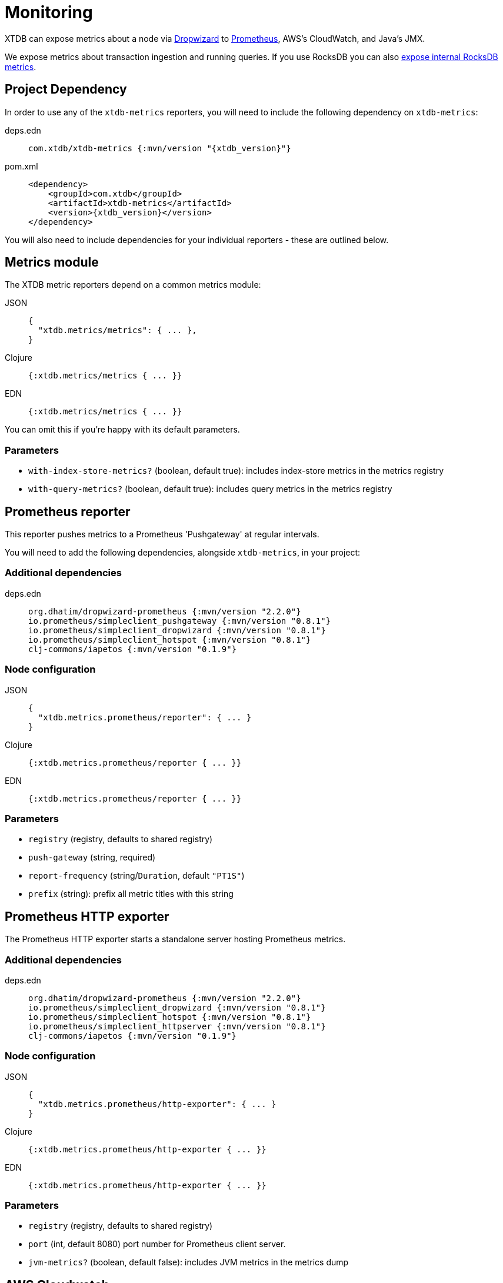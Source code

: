= Monitoring
:page-aliases: 1.21.0@reference::monitoring.adoc

XTDB can expose metrics about a node via https://metrics.dropwizard.io/4.1.2/[Dropwizard] to https://prometheus.io/[Prometheus], AWS's CloudWatch, and Java's JMX.

We expose metrics about transaction ingestion and running queries.
If you use RocksDB you can also
xref:storage::rocksdb.adoc#monitoring[expose internal RocksDB metrics].

toc::[levels=1]

== Project Dependency

In order to use any of the `xtdb-metrics` reporters, you will need to include the following dependency on `xtdb-metrics`:

[tabs]
====
deps.edn::
+
[source,clojure, subs=attributes+]
----
com.xtdb/xtdb-metrics {:mvn/version "{xtdb_version}"}
----

pom.xml::
+
[source,xml, subs=attributes+]
----
<dependency>
    <groupId>com.xtdb</groupId>
    <artifactId>xtdb-metrics</artifactId>
    <version>{xtdb_version}</version>
</dependency>
----
====

You will also need to include dependencies for your individual reporters - these are outlined below.

== Metrics module

The XTDB metric reporters depend on a common metrics module:

[tabs]
====
JSON::
+
[source,json]
----
{
  "xtdb.metrics/metrics": { ... },
}
----

Clojure::
+
[source,clojure]
----
{:xtdb.metrics/metrics { ... }}
----

EDN::
+
[source,clojure]
----
{:xtdb.metrics/metrics { ... }}
----

====

You can omit this if you're happy with its default parameters.

=== Parameters

* `with-index-store-metrics?` (boolean, default true): includes index-store metrics in the metrics registry
* `with-query-metrics?` (boolean, default true): includes query metrics in the metrics registry

[#prometheus-reporter]
== Prometheus reporter

This reporter pushes metrics to a Prometheus 'Pushgateway' at regular intervals.

You will need to add the following dependencies, alongside `xtdb-metrics`, in your project:

=== Additional dependencies

[tabs]
====
deps.edn::
+
[source,clojure]
----
org.dhatim/dropwizard-prometheus {:mvn/version "2.2.0"}
io.prometheus/simpleclient_pushgateway {:mvn/version "0.8.1"}
io.prometheus/simpleclient_dropwizard {:mvn/version "0.8.1"}
io.prometheus/simpleclient_hotspot {:mvn/version "0.8.1"}
clj-commons/iapetos {:mvn/version "0.1.9"}
----
====

=== Node configuration

[tabs]
====
JSON::
+
[source,json]
----
{
  "xtdb.metrics.prometheus/reporter": { ... }
}
----

Clojure::
+
[source,clojure]
----
{:xtdb.metrics.prometheus/reporter { ... }}
----

EDN::
+
[source,clojure]
----
{:xtdb.metrics.prometheus/reporter { ... }}
----
====

=== Parameters

* `registry` (registry, defaults to shared registry)
* `push-gateway` (string, required)
* `report-frequency` (string/`Duration`, default `"PT1S"`)
* `prefix` (string): prefix all metric titles with this string

[#prometheus-http]
== Prometheus HTTP exporter

The Prometheus HTTP exporter starts a standalone server hosting Prometheus metrics.

=== Additional dependencies

[tabs]
====
deps.edn::
+
[source,clojure]
----
org.dhatim/dropwizard-prometheus {:mvn/version "2.2.0"}
io.prometheus/simpleclient_dropwizard {:mvn/version "0.8.1"}
io.prometheus/simpleclient_hotspot {:mvn/version "0.8.1"}
io.prometheus/simpleclient_httpserver {:mvn/version "0.8.1"}
clj-commons/iapetos {:mvn/version "0.1.9"}
----
====

=== Node configuration

[tabs]
====
JSON::
+
[source,json]
----
{
  "xtdb.metrics.prometheus/http-exporter": { ... }
}
----


Clojure::
+
[source,clojure]
----
{:xtdb.metrics.prometheus/http-exporter { ... }}
----

EDN::
+
[source,clojure]
----
{:xtdb.metrics.prometheus/http-exporter { ... }}
----
====

=== Parameters

* `registry` (registry, defaults to shared registry)
* `port` (int, default 8080) port number for Prometheus client server.
* `jvm-metrics?` (boolean, default false): includes JVM metrics in the metrics dump

[#cloudwatch]
== AWS Cloudwatch

In addition to extra dependencies, you'll need to ensure that your application has the `cloudwatch:PutMetricData` permission.

=== Additional dependencies

[tabs]
====
deps.edn::
+
[source,clojure]
----
io.github.azagniotov/dropwizard-metrics-cloudwatch {:mvn/version "2.0.3"}
software.amazon.awssdk/cloudwatch {:mvn/version "2.10.61"}
----
====

=== Node configuration

[tabs]
====
JSON::
+
[source,json]
----
{
  "xtdb.metrics.cloudwatch/reporter": { ... }
}
----

Clojure::
+
[source,clojure]
----
{:xtdb.metrics.cloudwatch/reporter { ... }}
----

EDN::
+
[source,clojure]
----
{:xtdb.metrics.cloudwatch/reporter { ... }}
----
====

=== Parameters

* `registry` (registry, defaults to shared registry)
* `high-resolution?` (boolean, default false): increase push rate from 1 minute to 1 second
* `dimensions` (`Map<String, String>`): dimensions to include in the pushed metrics
* `jvm-metrics?` (boolean, default false): includes JVM metrics in the pushed metrics
* `region` (string): override default AWS region for uploading metrics
* `ignore-rules` (`List<String>`): a list of metrics to ignore, in gitignore format. e.g. `["xtdb.tx" "!xtdb.tx.ingest"]` would ignore `xtdb.tx.*`, except `xtdb.tx.ingest`
* `dry-run?` (boolean, default false): reporter outputs to a local SLF4J logger instead
* `dry-run-report-frequency` (string/`Duration`, default `"PT1S"`)

[#jmx]
== JMX

=== Additional Dependencies

[tabs]
====
deps.edn::
+
[source,clj]
----
io.dropwizard.metrics/metrics-jmx {:mvn/version "4.1.2"}
----
====

=== Node configuration

[tabs]
====
JSON::
+
[source,json]
----
{
  "xtdb.metrics.jmx/reporter": { ... }
}
----

Clojure::
+
[source,clojure]
----
{:xtdb.metrics.jmx/reporter { ... }}
----

EDN::
+
[source,clojure]
----
{:xtdb.metrics.jmx/reporter { ... }}
----
====

=== Parameters

* `registry` (registry, defaults to shared registry)
* `domain` (string): custom JMS domain
* `rate-unit` (`TimeUnit`, default 'seconds'): unit to report rates
* `duration-unit` (`TimeUnit`, default 'seconds'): unit to report durations

[#console]
== Console

The console reporter logs metrics to standard-out at regular intervals.

It has no additional dependencies.

=== Node configuration

[tabs]
====
JSON::
+
[source,json]
----
{
  "xtdb.metrics.console/reporter": { ... }
}
----

Clojure::
+
[source,clojure]
----
{:xtdb.metrics.console/reporter { ... }}
----

EDN::
+
[source,clojure]
----
{:xtdb.metrics.console/reporter { ... }}
----
====

=== Parameters

* `registry` (registry, defaults to shared registry)
* `report-frequency` (string/`Duration`, default `"PT1S"`)
* `rate-unit` (`TimeUnit`, default 'seconds'): unit to report rates
* `duration-unit` (`TimeUnit`, default 'seconds'): unit to report durations

[#csv]
== CSV

The CSV reporter logs metrics to a CSV file at regular intervals.

It has no additional dependencies.

=== Node configuration

[tabs]
====
JSON::
+
[source,json]
----
{
  "xtdb.metrics.csv/reporter": { ... }
}
----

Clojure::
+
[source,clojure]
----
{:xtdb.metrics.csv/reporter { ... }}
----

EDN::
+
[source,clojure]
----
{:xtdb.metrics.csv/reporter { ... }}
----
====

=== Parameters

* `registry` (registry, defaults to shared registry)
* `output-file` (string/`File`/`Path`, required)
* `report-frequency` (string/`Duration`, default `"PT1S"`)
* `rate-unit` (`TimeUnit`, default 'seconds'): unit to report rates
* `duration-unit` (`TimeUnit`, default 'seconds'): unit to report durations
